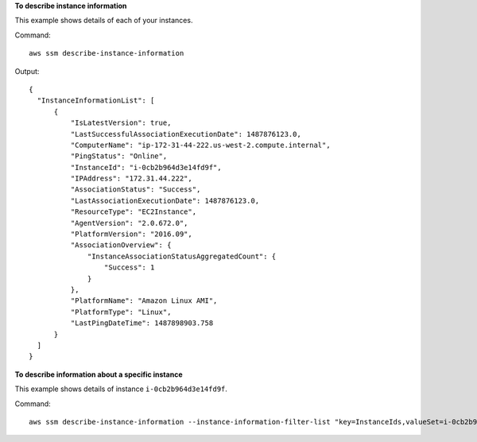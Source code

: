 **To describe instance information**

This example shows details of each of your instances.

Command::

  aws ssm describe-instance-information

Output::

  {
    "InstanceInformationList": [
        {
            "IsLatestVersion": true,
            "LastSuccessfulAssociationExecutionDate": 1487876123.0,
            "ComputerName": "ip-172-31-44-222.us-west-2.compute.internal",
            "PingStatus": "Online",
            "InstanceId": "i-0cb2b964d3e14fd9f",
            "IPAddress": "172.31.44.222",
            "AssociationStatus": "Success",
            "LastAssociationExecutionDate": 1487876123.0,
            "ResourceType": "EC2Instance",
            "AgentVersion": "2.0.672.0",
            "PlatformVersion": "2016.09",
            "AssociationOverview": {
                "InstanceAssociationStatusAggregatedCount": {
                    "Success": 1
                }
            },
            "PlatformName": "Amazon Linux AMI",
            "PlatformType": "Linux",
            "LastPingDateTime": 1487898903.758
        }
    ]
  }

**To describe information about a specific instance**

This example shows details of instance ``i-0cb2b964d3e14fd9f``.

Command::

  aws ssm describe-instance-information --instance-information-filter-list "key=InstanceIds,valueSet=i-0cb2b964d3e14fd9f"

